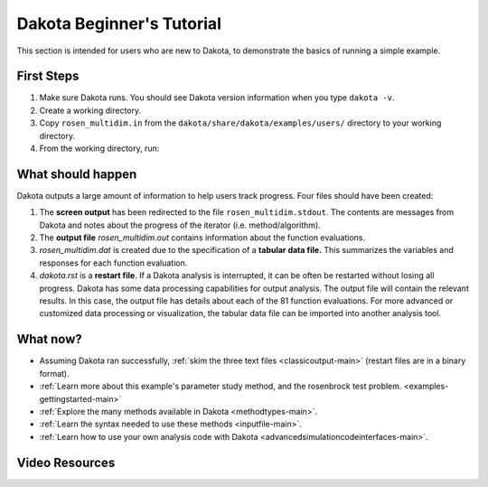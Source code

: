 .. _helloworld-main:

""""""""""""""""""""""""""
Dakota Beginner's Tutorial
""""""""""""""""""""""""""

This section is intended for users who are new to Dakota, to demonstrate the basics of running a simple example.

===========
First Steps
===========

1. Make sure Dakota runs. You should see Dakota version information when you type ``dakota -v``.
2. Create a working directory.
3. Copy ``rosen_multidim.in`` from the ``dakota/share/dakota/examples/users/`` directory to your working directory.
4. From the working directory, run:

.. code-block:

   dakota -i rosen multidim.in -o rosen multidim.out > rosen multidim.stdout

==================
What should happen
==================

Dakota outputs a large amount of information to help users track progress. Four files should have been created:

1. The **screen output** has been redirected to the file ``rosen_multidim.stdout``. The contents are messages from Dakota and notes about the progress of the iterator (i.e. method/algorithm).
2. The **output file** `rosen_multidim.out` contains information about the function evaluations.
3. `rosen_multidim.dat` is created due to the specification of a **tabular data file.** This summarizes the variables and responses for each function evaluation.
4. `dakota.rst` is a **restart file**. If a Dakota analysis is interrupted, it can be often be restarted without losing all progress. Dakota has some data processing capabilities for output analysis. The output file will contain the relevant results. In this case, the output file has details about each of the 81 function evaluations. For more advanced or customized data processing or visualization, the tabular data file can be imported into another analysis tool.

=========
What now?
=========

- Assuming Dakota ran successfully, :ref:`skim the three text files <classicoutput-main>` (restart files are in a binary format).
- :ref:`Learn more about this example's parameter study method, and the rosenbrock test problem. <examples-gettingstarted-main>`
- :ref:`Explore the many methods available in Dakota <methodtypes-main>`.
- :ref:`Learn the syntax needed to use these methods <inputfile-main>`.
- :ref:`Learn how to use your own analysis code with Dakota <advancedsimulationcodeinterfaces-main>`.

===============
Video Resources
===============

.. image:: img/DakotaSimpleExampleScreencastTeaser.png
   :target: https://www.youtube.com/watch?v=ofi13UTq_Is&list=PLouetuxaIMDo-NMFXT-hlHYhOkePLrayY&index=1
   :alt: Watch Screencast 1.1: Running a Simple Example in Dakota
